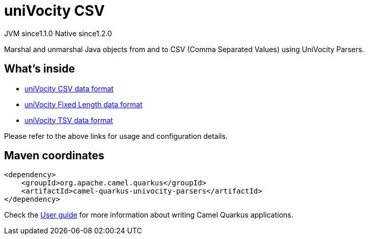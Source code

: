 // Do not edit directly!
// This file was generated by camel-quarkus-maven-plugin:update-extension-doc-page
= uniVocity CSV
:cq-artifact-id: camel-quarkus-univocity-parsers
:cq-native-supported: true
:cq-status: Stable
:cq-description: Marshal and unmarshal Java objects from and to CSV (Comma Separated Values) using UniVocity Parsers.
:cq-deprecated: false
:cq-jvm-since: 1.1.0
:cq-native-since: 1.2.0

[.badges]
[.badge-key]##JVM since##[.badge-supported]##1.1.0## [.badge-key]##Native since##[.badge-supported]##1.2.0##

Marshal and unmarshal Java objects from and to CSV (Comma Separated Values) using UniVocity Parsers.

== What's inside

* xref:latest@components:dataformats:univocity-csv-dataformat.adoc[uniVocity CSV data format]
* xref:latest@components:dataformats:univocity-fixed-dataformat.adoc[uniVocity Fixed Length data format]
* xref:latest@components:dataformats:univocity-tsv-dataformat.adoc[uniVocity TSV data format]

Please refer to the above links for usage and configuration details.

== Maven coordinates

[source,xml]
----
<dependency>
    <groupId>org.apache.camel.quarkus</groupId>
    <artifactId>camel-quarkus-univocity-parsers</artifactId>
</dependency>
----

Check the xref:user-guide/index.adoc[User guide] for more information about writing Camel Quarkus applications.
